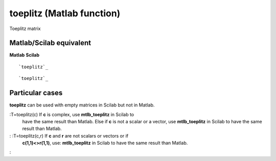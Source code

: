 


toeplitz (Matlab function)
==========================

Toeplitz matrix



Matlab/Scilab equivalent
~~~~~~~~~~~~~~~~~~~~~~~~
**Matlab** **Scilab**

::

    `toeplitz`_



::

    `toeplitz`_




Particular cases
~~~~~~~~~~~~~~~~

**toeplitz** can be used with empty matrices in Scilab but not in
Matlab.

:T=toeplitz(c) If **c** is complex, use **mtlb_toeplitz** in Scilab to
  have the same result than Matlab. Else if **c** is not a scalar or a
  vector, use **mtlb_toeplitz** in Scilab to have the same result than
  Matlab.
: :T=toeplitz(c,r) If **c** and **r** are not scalars or vectors or if
  **c(1,1)<>r(1,1)**, use: **mtlb_toeplitz** in Scilab to have the same
  result than Matlab.
:



